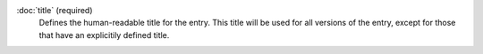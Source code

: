:doc:`title` (required)
   Defines the human-readable title for the entry. This title will be used for all versions of the entry, except for those that have an explicitily defined title.
